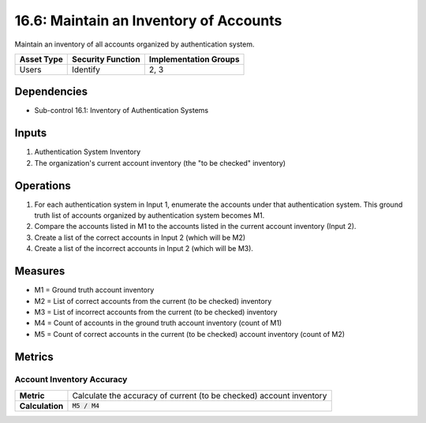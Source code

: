 16.6: Maintain an Inventory of Accounts
=========================================================
Maintain an inventory of all accounts organized by authentication system.

.. list-table::
	:header-rows: 1

	* - Asset Type
	  - Security Function
	  - Implementation Groups
	* - Users
	  - Identify
	  - 2, 3

Dependencies
------------
* Sub-control 16.1: Inventory of Authentication Systems

Inputs
-----------
#. Authentication System Inventory
#. The organization's current account inventory (the "to be checked" inventory)

Operations
----------
#. For each authentication system in Input 1, enumerate the accounts under that authentication system.  This ground truth list of accounts organized by authentication system becomes M1.
#. Compare the accounts listed in M1 to the accounts listed in the current account inventory (Input 2).
#. Create a list of the correct accounts in Input 2 (which will be M2)
#. Create a list of the incorrect accounts in Input 2 (which will be M3).

Measures
--------
* M1 = Ground truth account inventory
* M2 = List of correct accounts from the current (to be checked) inventory
* M3 = List of incorrect accounts from the current (to be checked) inventory
* M4 = Count of accounts in the ground truth account inventory (count of M1)
* M5 = Count of correct accounts in the current (to be checked) account inventory (count of M2)

Metrics
-------

Account Inventory Accuracy
^^^^^^^^^^^^^^^^^^^^^^^^^^
.. list-table::

	* - **Metric**
	  - | Calculate the accuracy of current (to be checked) account inventory
	* - **Calculation**
	  - :code:`M5 / M4`

.. history
.. authors
.. license
